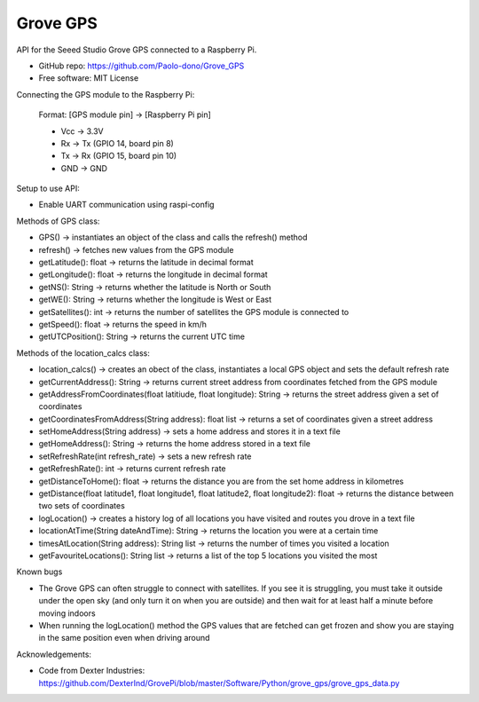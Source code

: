 ==================================
Grove GPS
==================================

API for the Seeed Studio Grove GPS connected to a Raspberry Pi.

* GitHub repo: https://github.com/Paolo-dono/Grove_GPS
* Free software: MIT License

Connecting the GPS module to the Raspberry Pi:

  Format: [GPS module pin] -> [Raspberry Pi pin]

  * Vcc -> 3.3V
  * Rx -> Tx (GPIO 14, board pin 8)
  * Tx -> Rx (GPIO 15, board pin 10)
  * GND -> GND

Setup to use API:

* Enable UART communication using raspi-config

Methods of GPS class:

+ GPS() -> instantiates an object of the class and calls the refresh() method

+ refresh() -> fetches new values from the GPS module

+ getLatitude(): float -> returns the latitude in decimal format

+ getLongitude(): float -> returns the longitude in decimal format

+ getNS(): String -> returns whether the latitude is North or South

+ getWE(): String -> returns whether the longitude is West or East

+ getSatellites(): int -> returns the number of satellites the GPS module is connected to

+ getSpeed(): float -> returns the speed in km/h

+ getUTCPosition(): String -> returns the current UTC time

Methods of the location_calcs class:

+ location_calcs() -> creates an obect of the class, instantiates a local GPS object and sets the default refresh rate

+ getCurrentAddress(): String -> returns current street address from coordinates fetched from the GPS module

+ getAddressFromCoordinates(float latitiude, float longitude): String -> returns the street address given a set of coordinates

+ getCoordinatesFromAddress(String address): float list -> returns a set of coordinates given a street address

+ setHomeAddress(String address) -> sets a home address and stores it in a text file

+ getHomeAddress(): String -> returns the home address stored in a text file

+ setRefreshRate(int refresh_rate) -> sets a new refresh rate

+ getRefreshRate(): int -> returns current refresh rate

+ getDistanceToHome(): float -> returns the distance you are from the set home address in kilometres

+ getDistance(float latitude1, float longitude1, float latitude2, float longitude2): float -> returns the distance between two sets of coordinates

+ logLocation() -> creates a history log of all locations you have visited and routes you drove in a text file

+ locationAtTime(String dateAndTime): String -> returns the location you were at a certain time

+ timesAtLocation(String address): String list -> returns the number of times you visited a location

+ getFavouriteLocations(): String list -> returns a list of the top 5 locations you visited the most

Known bugs

* The Grove GPS can often struggle to connect with satellites. If you see it is struggling, you must take it outside under the open sky (and only turn it on when you are outside) and then wait for at least half a minute before moving indoors

* When running the logLocation() method the GPS values that are fetched can get frozen and show you are staying in the same position even when driving around

Acknowledgements:

* Code from Dexter Industries: https://github.com/DexterInd/GrovePi/blob/master/Software/Python/grove_gps/grove_gps_data.py

